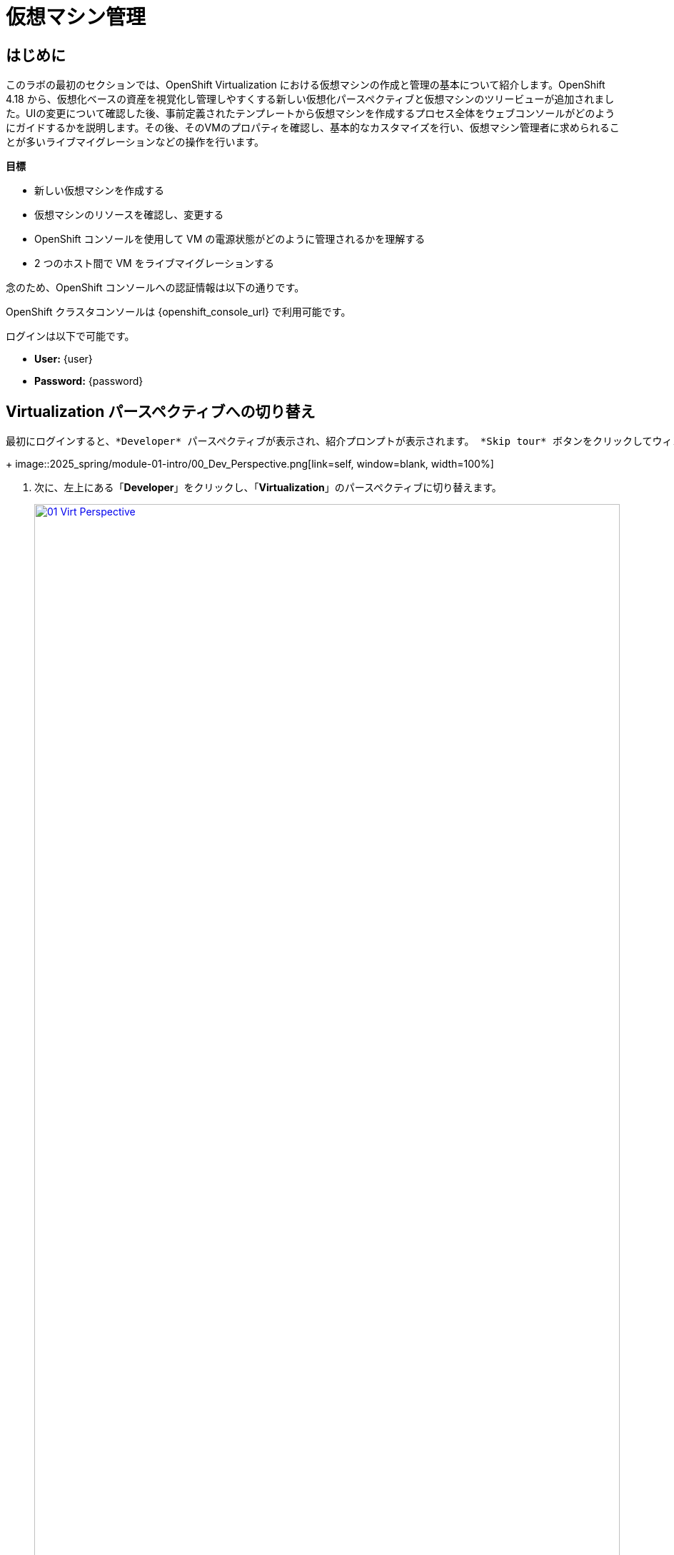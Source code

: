 = 仮想マシン管理

== はじめに

このラボの最初のセクションでは、OpenShift Virtualization における仮想マシンの作成と管理の基本について紹介します。OpenShift 4.18 から、仮想化ベースの資産を視覚化し管理しやすくする新しい仮想化パースペクティブと仮想マシンのツリービューが追加されました。UIの変更について確認した後、事前定義されたテンプレートから仮想マシンを作成するプロセス全体をウェブコンソールがどのようにガイドするかを説明します。その後、そのVMのプロパティを確認し、基本的なカスタマイズを行い、仮想マシン管理者に求められることが多いライブマイグレーションなどの操作を行います。

.*目標*

* 新しい仮想マシンを作成する
* 仮想マシンのリソースを確認し、変更する
* OpenShift コンソールを使用して VM の電源状態がどのように管理されるかを理解する
* 2 つのホスト間で VM をライブマイグレーションする

念のため、OpenShift コンソールへの認証情報は以下の通りです。

OpenShift クラスタコンソールは {openshift_console_url} で利用可能です。

ログインは以下で可能です。

* *User:* {user}
* *Password:* {password}

[[virt_persona]]
== Virtualization パースペクティブへの切り替え

 最初にログインすると、*Developer* パースペクティブが表示され、紹介プロンプトが表示されます。 *Skip tour* ボタンをクリックしてウィンドウを閉じます。
+
image::2025_spring/module-01-intro/00_Dev_Perspective.png[link=self, window=blank, width=100%]

. 次に、左上にある「*Developer*」をクリックし、「*Virtualization*」のパースペクティブに切り替えます。
+
image::2025_spring/module-01-intro/01_Virt_Perspective.png[link=self, window=blank, width=100%]

. OpenShift Virtualization への歓迎を告げるプロンプトが表示されます。 *Do not show this again*（次回以降表示しない）のチェックボックスをクリックすると、ウィンドウが消えます。
+
image::2025_spring/module-01-intro/02_Welcome_Virt.png[link=self, window=blank, width=100%]

[[explore_virt]]
== OpenShift Virtualization の探索

*Virtualization* ビューに到着すると、現在使用中のすべての仮想化リソースの概要を表示する *Overview* ページが表示されます。少し時間を取って探索してみましょう。

image::2025_spring/module-01-intro/03_Virt_Overview.png[link=self, window=blank, width=100%]

NOTE: *仮想化* パースペクティブは、Red Hat OpenShift Virtualizationがインストールされ、適切に構成されている場合のみ利用可能です。このラボ環境では、インストールと構成はすでに実行済みです。

左側のサイドメニューで *VirtualMachines* 項目をクリックすると、すべてのVMアセットの仮想化ツリービューが表示されます。
+
image::2025_spring/module-01-intro/04_Tree_View.png[link=self, window=blank, width=100%]。

 このページを少し見てみましょう。このビューは3つの列に分かれており、左側には管理メニュー、中央にはVMベースのプロジェクトの構成、そして仮想マシンビューがあります。

左側のメニューは、OpenShiftの仮想化統合機能の主なコントロールです。仮想マシンを構築するためのカタログ、テンプレート、インスタンスタイプなどの仮想化関連の項目や、仮想マシンのストレージとネットワークを設定するメニューが表示されています。
+
image::2025_spring/module-01-intro/05_Left_Menu.png[link=self, window=blank, width=100%]

. 前述の中央の列はプロジェクトビューです。OpenShiftの他のオブジェクトと同様に、プロジェクト（Kubernetesのネームスペースの抽象化）は、ユーザーがリソースを使用および管理する際に必要な権限やその他の要素が適用される管理画面です。デフォルトでは、ここにスライダーがあり、既存のVMを持つプロジェクトのみが表示されます。現在、表示できるプロジェクトは *vmimported-{user}* のみです。これは、仮想マシンにアクセスできる唯一のプロジェクトだからです。
+
image::2025_spring/module-01-intro/06_Project_Tree.png[link=self, window=blank, width=100%]

. 仮想マシン概要の列には、デフォルトで「すべてのプロジェクト」がリスト表示され、共有クラスター環境内のすべてのユーザーのVMが表示されます。列を並べ替えることでVMの検索が容易になり、また、列の表示をアレンジして整理することも可能です。中央の列で特定のプロジェクトまたは仮想マシンをハイライトすると、この表示が変更されます。
+
image::2025_spring/module-01-intro/07_VM_List.png[link=self, window=blank, width=100%]。

中央の列からプロジェクト *vmimported-{user}* をクリックすると、現在展開され、特定のユーザーアカウントで利用可能な仮想マシンが表示されます。
+
image::2025_spring/module-01-intro/08_VM_Imported_Project.png[link=self, window=blank, width=100%]
+
IMPORTANT: ラボガイドは、可能な限り動的に設定され、お客様の特定のユーザーアカウントとプロジェクト名を表示するように構成されていますが、ラボガイド内の画像は固定されており、異なるユーザーが表示される場合があります。そのため、これらのタスクは、お客様のユーザーアカウントと関連プロジェクトを参照して実行してください。

. 仮想マシンの概要の列には、*vmimported-{user}* プロジェクト内の仮想マシンだけが表示されます。3つのVMがリスト表示されますが、現在はオンになっていません。これらはラボの後半部分で使用します。
+
image::2025_spring/module-01-intro/09_VMs_Stopped.png[link=self, window=blank, width=100%]

[[create_project]]
== 新しいプロジェクトを作成

VMを作成する前に、新しいプロジェクトを作成する必要があります。仮想マシンは特定のプロジェクト、またはネームスペースにデプロイされ、デフォルトでは、ネームスペースへのアクセス権限のないユーザーは、仮想マシンにアクセス、管理、制御できません。管理者はすべてのプロジェクトにアクセスでき、すべての仮想マシンを表示できますが、一般ユーザーは必要に応じてプロジェクトへのアクセス権限を付与する必要があります。
+
. 中央のツリー表示カラムの右上にある「*プロジェクトの作成*」をクリックします。
+
image::2025_spring/module-01-intro/10_Column_Create.png[link=self, window=blank, width=100%]。

. 「*名前*」フィールドに「*vmexamples-{user}*」と入力してプロジェクト名を指定し、「*作成*」をクリックします。
+
image::2025_spring/module-01-intro/11_Create_Project.png[link=self, window=blank, width=100%]
+
NOTE: この新しいプロジェクトをすぐに表示するために、仮想マシン概要の列が変更されていますが、プロジェクト内にVMが存在しないため、中央の列には表示されません。また、デフォルトでは表示しないオプションがオンになっています。


[[create_vm]]
== Linux 仮想マシンの作成

. 仮想マシン概要の列から、「*Create VirtualMachine*」ボタンをクリックし、ドロップダウンメニューから「*From template*」を選択します。
+
NOTE: VM は、InstanceType ウィザードから作成することも、カスタムの YAML 定義を入力して作成することもできますが、今回のラボのシナリオでは、既存のテンプレートをベースとした VM の作成に限定します。
+
image::2025_spring/module-01-intro/12_Create_VM_Button.png[link=self, window=blank, width=100%]。

. カタログ画面に移動し、利用可能な事前定義のVMテンプレートを示す多数のタイルが表示されます。
+
利用可能なテンプレートのリストを確認すると、一部に青いバッジが付いているものがあることに気づくでしょう。これは、自動的にダウンロードされ保存されたテンプレートソースディスクを使用しているテンプレートであることを示しています。 
+
利用可能なオプションをカスタマイズできる環境で展開している場合は、これらのブートソースのデフォルトでの可用性を変更したり、これらのソースディスクを削除したりすることができます。
+
image::2025_spring/module-01-intro/13_Create_VM_Templates.png[link=self, window=blank, width=100%]。

. *Fedora VM* タイルを選択すると、ダイアログが開きます。
+
image::2025_spring/module-01-intro/14_Create_VM_Quick.png[link=self, window=blank, width=100%]

. 名前を*fedora01*に変更し、*Quick create VirtualMachine*をクリックします。
+
image::2025_spring/module-01-intro/15_Create_VM_Quick_Name.png[link=self, window=blank, width=100%]

. ツリービューに戻り、仮想マシン概要の列に新しいVMの情報が表示されていることを確認します。また、VMが含まれているため、中央の列に*vmexamples-{user}*プロジェクトが表示され、プロジェクト内でハイライトされていることに注目してください。
+
. よく見ると、仮想マシン概要の列で、VMステータスが「プロビジョニング中」から「起動中」に変わり、準備が整うと「実行中」に変わっていることが分かります。 
+
この間、ストレージプロバイダはテンプレートディスクを複製し、新しく作成された仮想マシンで使用できるようにしています。この処理にかかる時間は、ブートディスクの作成に使用するストレージプロバイダや、システムの現在の負荷によって異なります。
+
image::2025_spring/module-01-intro/16_Fedora_Running.png[link=self, window=blank, width=100%]。

. 仮想マシンが起動したら、右側の列にある「*概要*」ページでさらに詳しく調べることができます。 
+
*詳細*：このタイルには、VM の名前、ステータス、作成時間、OS、仮想リソース、および作成元のテンプレートなど、VM に関する情報が表示されます。また、VNC 端末の縮小版と、フルスクリーン Web コンソールを起動する機能も含まれています。
*一般*：このタイルには、ゲストが実行されている Namespace (プロジェクト)、インスタンス名、および Kubernetes ポッドなど、OpenShift 固有の情報が表示されます。
* *スナップショット*: このタイルでは、既存のスナップショットに関する情報を表示し、スナップショットをすばやく作成するためのボタンも表示されます。
* *ネットワーク*: このタイルでは、ソフトウェア定義ネットワーク（SDN）上の仮想マシンのIPアドレスと内部ホスト名が表示されます。高度なネットワークが定義されていない場合、VMは自動的にポッドネットワークに接続されます。このラボの後半では、高度なネットワークオプションと、VMの接続性をカスタマイズする方法について説明します。
* *使用率*: このタイルでは、CPU、メモリ、ストレージ、ネットワークスループットなど、現在この仮想マシンで使用中のリソースの概要が表示されます。
+
image::2025_spring/module-01-intro/17_Fedora_Details.png[link=self, window=blank, width=100%]

. VMの詳細を確認したら、*Events*タブをクリックして、先ほど行われたプロビジョニングプロセスの詳細を確認します。VMの作成に問題がある場合は、このタブにも表示されます。作成中に発生したイベントは以下の通りです。
+
image::2025_spring/module-01-intro/18_Fedora_Events.png[link=self, window=blank, width=100%]
+
* _DataVolume_ が作成されました。 _DataVolumes_ は、仮想マシンの作成ワークフロー中に、OpenShift ネイティブストレージへのクローンまたはインポートプロセスを抽象化し、VM ディスクの作成を管理するために使用されます。
* 新しい _VM インスタンス_ Fedora01 が起動しました。

[[admin_vms]]
== 仮想マシンの管理

仮想マシンの管理および使用は、単にその構成を作成およびカスタマイズする以上のものです。プラットフォーム管理者として、VMの状態を制御し、ライブマイグレーションを実行して、リソースのバランス調整、メンテナンスタスクの実行、ノードの再構成を行う必要があります。

. 「構成」タブをクリックすると、仮想マシンのリソースに関する詳細情報の取得や変更を行うことができます。
+
image::2025_spring/module-01-intro/19_VM_Configuration.png[link=self, window=blank, width=100%]
+
このタブには7つのサブタブがあります。
+
image::2025_spring/module-01-intro/20_Configuration_Tab.png[link=self, window=blank, width=100%]
+
* *詳細*: このタブでは、VMの物理的特徴がすべて1つのパネルに表示されます。 ここから、CPUやメモリの変更、ホスト名の変更、パススルードライブの追加、ブート順の変更など、さまざまな記述子や基本ハードウェア構成の編集を行うことができます。
* *ストレージ*: このタブにはシステムに接続されたディスクがリストされ、新しいディスクをシステムに追加することができます。ゲストがエージェントで構成されている場合、ファイルシステムと使用率がリストされます。ここでは、追加のディスクとして_ConfigMaps_、_Secrets_、および_Service Accounts_をアタッチすることができます。これは、仮想マシンで実行中のアプリケーションに構成データを渡す場合に便利です。
* *ネットワーク*: このタブには、VM用に現在構成されているネットワークインターフェースが表示され、新しいインターフェースを追加することもできます。
* *スケジュール*: このタブには、VMの実行場所と、退避時の対応戦略を示す高度な構成オプションが含まれています。このタブは、親和性（反）ルール、ノードセレクタと許容範囲の設定、およびVMがどのクラスタノードにスケジュールされるかに影響するその他の動作の設定に使用されます。
* *SSH*: このタブでは、構成済みのロードバランサー上で SSH サービスを作成するか、機能が有効になっている場合は公開 SSH 鍵を注入することで、マシンへのリモートアクセスを構成できます。
* *Initial run*: このタブでは、Linux の _cloud-init_ または Microsoft Windows の _sys-prep_ を構成できます。これには、SSH 鍵の注入、アプリケーションのインストール、ネットワーク構成など、最初の起動時に実行するコマンドの設定が含まれます。
* *メタデータ*: このタブには、仮想マシンに現在適用されているラベルと注釈が表示されます。これらの値を変更することで、特定の目的のためにマシンにタグ付けしたり、マシンを一意に識別することで自動ワークフローを有効にすることができます。

. これらの各項目をクリックして自由に探索することができますが、入門的な目的では、ストレージとネットワークに特に焦点を当ててみましょう。

. *ストレージ* タブをクリックして、VMに関連付けられているディスクの一覧を表示します。
+
image::2025_spring/module-01-intro/21_Storage_Tab.png[link=self, window=blank, width=100%]
+
この環境では、ディスクに使用されるストレージのソースとタイプを定義するデフォルトの StorageClass は *ocs-external-storagecluster-ceph-rbd* と呼ばれます。 このストレージは、OpenShift Data Foundation (ODF) が仮想マシンの実行用に提供するデフォルトのタイプです。 各ストレージプロバイダには、VM ディスクをバックアップするストレージの特性を定義する異なるストレージクラスがあります。

. VMにアタッチされたネットワークインターフェースを確認するには、*Network*サブタブをクリックします。
+
image::2025_spring/module-01-intro/22_Network_Tab.png[link=self, window=blank, width=100%]
+
VMが作成されると、デフォルトで*Pod Networking*ネットワークの*masquerade*タイプのインターフェースが作成されます。これによりVMがSDNに接続され、VMからOpenShiftクラスターの外部へのアクセスが可能になります。クラスター内の他のVMやPodは、このインターフェースを使用して仮想マシンにアクセスできます。
+
さらに、SDN に接続された VM は、ロードバランサータイプのサービスである Route を使用して外部からアクセスすることもできます。また、外部ネットワークへの直接アクセスを許可するように Network Attachment Definition を構成することもできます。この概念については、後ほど詳しく説明します。

[[vm_state]]
== 仮想マシンの状態の制御

仮想化環境の管理権限を持つユーザーとして、ウェブコンソールから仮想マシンの停止、開始、再起動、一時停止、および一時停止の解除を行うことができます。

. *概要* タブをクリックして、サマリー画面に戻ります。

. 右上のコーナーに、実行状態のショートカットボタン（停止、再起動、一時停止、および開始）があります。また、*アクション* というタイトルのドロップダウンメニューもあります。
+
image::2025_spring/module-01-intro/23_VM_State_Actions.png[link=self, window=blank, width=100%]
+
* *Stop*: 仮想マシンの正常なシャットダウンを開始します。
* *Restart*: オペレーティングシステムにシグナルを送信して仮想マシンを再起動します。 ゲスト統合が適切に機能するために必要です。
* *Pause*: プロセスは凍結され、CPUリソースやI/Oへのアクセスはできなくなりますが、ハイパーバイザーレベルでVMが使用するメモリは割り当てられたままになります。
* *Start*: 停止した仮想マシンを起動します。仮想マシンが稼働中の場合は、このボタンはグレー表示されます。

. ショートカットボタンは便利ですが、*アクション* メニューをクリックしてドロップダウンリストに表示されるオプションを選択することでも、これらのオプションやその他のオプションにアクセスできます。
+
image::2025_spring/module-01-intro/24_VM_Actions_Menu.png[link=self, window=blank, width=100%]

.  [*停止] ボタンをクリックし、仮想マシンが [*停止] 状態になるまで待ちます。
+
image::2025_spring/module-01-intro/25_VM_Stopped.png[link=self, window=blank, width=100%]

.  「アクション」をクリックすると、「開始」オプションが表示され、「再起動」および「一時停止」オプションはグレー表示されます。
+
image::2025_spring/module-01-intro/26_VM_Actions_List_Stopped.png[link=self, window=blank, width=100%]

. *Start* をクリックし、*Running* ステータスになるまで待ちます。

. *Actions* メニューまたはショートカットボタンを使用して、*Pause* オプションをクリックします。 仮想マシンの状態が *Paused* に変わります。
+
image::2025_spring/module-01-intro/27_VM_Actions_Paused.png[link=self, window=blank, width=100%]

.  *Actions* メニューの *Unpause* オプションを使用するか、ショートカットボタンを使用して仮想マシンを再開します。

[[live_migrate]]
== 仮想マシンのライブマイグレーション

このセクションでは、VM をシャットダウンせずに、VM を OpenShift ノードから別のノードにマイグレートします。ライブマイグレーションには、VMディスクをソースノードとデスティネーションノードの両方に同時にマウントできるように、*ReadWriteMany* (RWX) ストレージが必要です。OpenShiftの仮想化は、あなたがよく知っている他の仮想化ソリューションとは異なり、各クラスタメンバーにマウントされたモノリシックなデータストアを使用して、多数のVMディスクを多数の異なるVM用に保持するものではありません。代わりに、各VMディスクは、必要とされる時に、必要とされる場所にのみマウントされる独自のボリュームに保存されます。

. 仮想マシンが稼働している物理ノードを確認するには、「概要」ページの「一般」タイルの下にある「*Pod*」名「_virt-launcher-fedora01-uuid_」をクリックします。
+
image::2025_spring/module-01-intro/28_Pod_Name.png[link=self, window=blank, width=100%]

. これにより、Podの詳細ページが表示されます。「*Node*」というセクションヘッダーを検索し、そのPodが実行されているワーカーの名前を確認します。このスクリーンショットでは、_worker-cluster-ttgmt-3_で実行されています。
+
image::2025_spring/module-01-intro/29_Pod_Details_Node.png[link=self, window=blank, width=100%]

.  ブラウザの戻るボタンをクリックして、*概要*ページに戻ります。 。

 *アクション*メニューを使用して、*マイグレーション* -> *計算*のオプションを選択します。
+
image::2025_spring/module-01-intro/30_VM_Dialog_Migrate.png[link=self, window=blank, width=100%]

. 数秒後、VMのステータスが*Migrating*に変更され、その進捗状況を確認できるようになります。 
+
image::2025_spring/module-01-intro/31_VM_Migrating.png[link=self, window=blank, width=100%]

. 移行が完了すると、VMは「実行中」ステータスに戻りますが、新しいノード上で稼働します。確認するために、_virt-launcher-fedora01-uuid_のポッド名をクリックしてみましょう。
+
image::2025_spring/module-01-intro/32_Migrated_Status.png[link=self, window=blank, width=100%]

. 仮想マシンが新しいノード（_worker-cluster-ttgmt-2_）上で稼働していること、および、ライブマイグレーションプロセスによりVMインスタンスが新しいワーカーノード上の新しいポッドに中断なく転送されたため、ポッド自体が新しいポッドに新しい一意のIDで存在していることが確認できます。
+
image::2025_spring/module-01-intro/33_Pod_Details_Node_Migrated.png[link=self, window=blank, width=100%]

== まとめ

このラボでは、OpenShift Virtualizationの仮想化管理環境の概要を説明し、状態管理や物理ホスト間のライブマイグレーションなど、基本的な仮想マシン管理タスクをいくつか実行しました。これらはどちらも、プラットフォーム管理者としてよく必要となる一般的なタスクであり、OpenShift VirtualizationでVMを操作する際に利用できる基本的な機能に慣れるための良い方法です。
